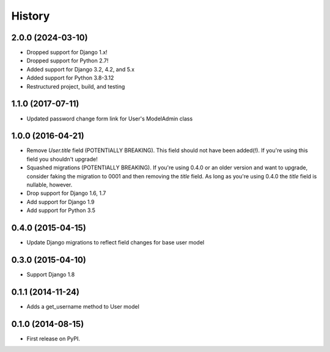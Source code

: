 .. :changelog:

History
-------

2.0.0 (2024-03-10)
++++++++++++++++++

* Dropped support for Django 1.x!
* Dropped support for Python 2.7!
* Added support for Django 3.2, 4.2, and 5.x
* Added support for Python 3.8-3.12
* Restructured project, build, and testing

1.1.0 (2017-07-11)
++++++++++++++++++

* Updated password change form link for User's ModelAdmin class

1.0.0 (2016-04-21)
++++++++++++++++++

* Remove `User.title` field (POTENTIALLY BREAKING). This field should not have
  been added(!). If you're using this field you shouldn't upgrade!
* Squashed migrations (POTENTIALLY BREAKING). If you're using 0.4.0 or an older
  version and want to upgrade, consider faking the migration to 0001 and then
  removing the `title` field. As long as you're using 0.4.0 the `title` field
  is nullable, however.
* Drop support for Django 1.6, 1.7
* Add support for Django 1.9
* Add support for Python 3.5

0.4.0 (2015-04-15)
++++++++++++++++++

* Update Django migrations to reflect field changes for base user model

0.3.0 (2015-04-10)
++++++++++++++++++

* Support Django 1.8

0.1.1 (2014-11-24)
++++++++++++++++++

* Adds a get_username method to User model

0.1.0 (2014-08-15)
++++++++++++++++++

* First release on PyPI.
